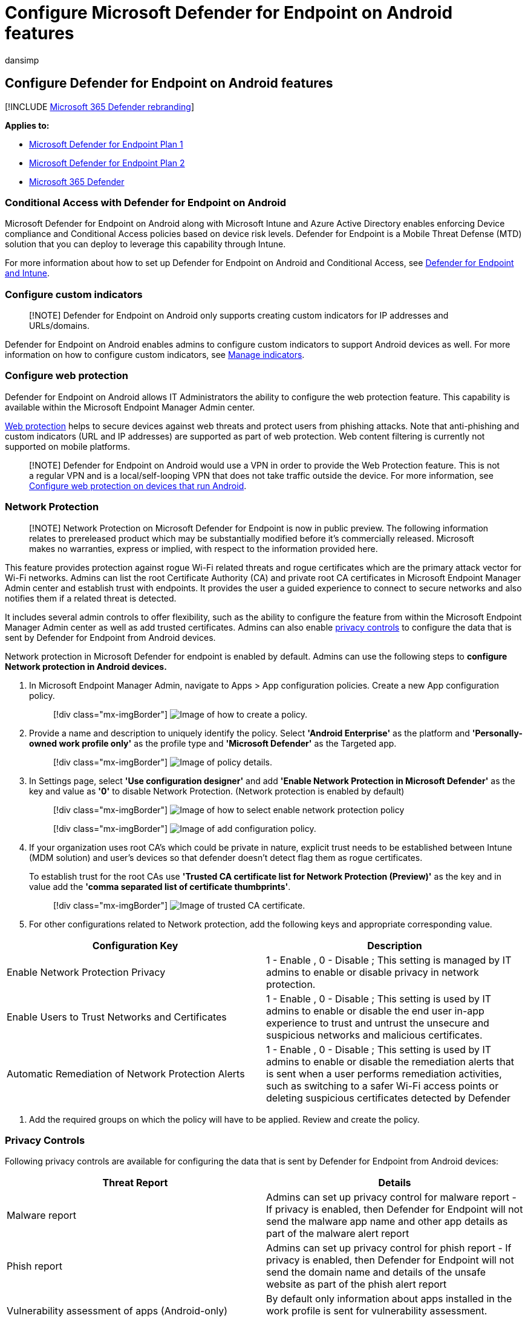 = Configure Microsoft Defender for Endpoint on Android features
:audience: ITPro
:author: dansimp
:description: Describes how to configure Microsoft Defender for Endpoint on Android
:experimental:
:keywords: microsoft, defender, Microsoft Defender for Endpoint, mde, android, configuration
:manager: dansimp
:ms.author: dansimp
:ms.collection: ["m365-security-compliance"]
:ms.localizationpriority: medium
:ms.mktglfcycl: deploy
:ms.pagetype: security
:ms.service: microsoft-365-security
:ms.sitesec: library
:ms.subservice: mde
:ms.topic: conceptual
:search.appverid: met150

== Configure Defender for Endpoint on Android features

[!INCLUDE xref:../../includes/microsoft-defender.adoc[Microsoft 365 Defender rebranding]]

*Applies to:*

* https://go.microsoft.com/fwlink/p/?linkid=2154037[Microsoft Defender for Endpoint Plan 1]
* https://go.microsoft.com/fwlink/p/?linkid=2154037[Microsoft Defender for Endpoint Plan 2]
* https://go.microsoft.com/fwlink/?linkid=2118804[Microsoft 365 Defender]

=== Conditional Access with Defender for Endpoint on Android

Microsoft Defender for Endpoint on Android along with Microsoft Intune and Azure Active Directory enables enforcing Device compliance and Conditional Access policies based on device risk levels.
Defender for Endpoint is a Mobile Threat Defense (MTD) solution that you can deploy to leverage this capability through Intune.

For more information about how to set up Defender for Endpoint on Android and Conditional Access, see link:/mem/intune/protect/advanced-threat-protection[Defender for Endpoint and Intune].

=== Configure custom indicators

____
[!NOTE] Defender for Endpoint on Android only supports creating custom indicators for IP addresses and URLs/domains.
____

Defender for Endpoint on Android enables admins to configure custom indicators to support Android devices as well.
For more information on how to configure custom indicators, see xref:manage-indicators.adoc[Manage indicators].

=== Configure web protection

Defender for Endpoint on Android allows IT Administrators the ability to configure the web protection feature.
This capability is available within the Microsoft Endpoint Manager Admin center.

xref:web-protection-overview.adoc[Web protection] helps to secure devices against web threats and protect users from phishing attacks.
Note that anti-phishing and custom indicators (URL and IP addresses) are supported as part of web protection.
Web content filtering is currently not supported on mobile platforms.

____
[!NOTE] Defender for Endpoint on Android would use a VPN in order to provide the Web Protection feature.
This is not a regular VPN and is a local/self-looping VPN that does not take traffic outside the device.
For more information, see link:/mem/intune/protect/advanced-threat-protection-manage-android[Configure web protection on devices that run Android].
____

=== Network Protection

____
[!NOTE] Network Protection on Microsoft Defender for Endpoint is now in public preview.
The following information relates to prereleased product which may be substantially modified before it's commercially released.
Microsoft makes no warranties, express or implied, with respect to the information provided here.
____

This feature provides protection against rogue Wi-Fi related threats and rogue certificates which are the primary attack vector for Wi-Fi networks.
Admins can list the root Certificate Authority (CA) and private root CA certificates in Microsoft Endpoint Manager Admin center and establish trust with endpoints.
It provides the user a guided experience to connect to secure networks and also notifies them if a related threat is detected.

It includes several admin controls to offer flexibility, such as the ability to configure the feature from within the Microsoft Endpoint Manager Admin center as well as add trusted certificates.
Admins can also enable link:/microsoft-365/security/defender-endpoint/android-configure#privacy-controls[privacy controls] to configure the data that is sent by Defender for Endpoint from Android devices.

Network protection in Microsoft Defender for endpoint is enabled by default.
Admins can use the following steps to *configure Network protection in Android devices.*

. In Microsoft Endpoint Manager Admin, navigate to Apps > App configuration policies.
Create a new App configuration policy.
+
____
[!div class="mx-imgBorder"] image:images/android-mem.png[Image of how to create a policy.]
____

. Provide a name and description to uniquely identify the policy.
Select *'Android Enterprise'* as the platform and *'Personally-owned work profile only'* as the profile type and *'Microsoft Defender'* as the Targeted app.
+
____
[!div class="mx-imgBorder"] image:images/appconfigdetails.png[Image of policy details.]
____

. In Settings page, select *'Use configuration designer'* and add *'Enable Network Protection in Microsoft Defender'* as the key and value as *'0'* to disable Network Protection.
(Network protection is enabled by default)
+
____
[!div class="mx-imgBorder"] image:images/selectnp.png[Image of how to select enable network protection policy]
____
+
____
[!div class="mx-imgBorder"] image:images/npvalue.png[Image of add configuration policy.]
____

. If your organization uses root CA's which could be private in nature, explicit trust needs to be established between Intune (MDM solution) and user's devices so that defender doesn't detect flag them as rogue certificates.
+
To establish trust for the root CAs use *'Trusted CA certificate list for Network Protection (Preview)'* as the key and in value add the *'comma separated list of certificate thumbprints'*.
+
____
[!div class="mx-imgBorder"] image:images/trustca.png[Image of trusted CA certificate.]
____

. For other configurations related to Network protection, add the following keys and appropriate corresponding value.
+
+
|===
| Configuration Key | Description

| Enable Network Protection Privacy
| 1 - Enable , 0 - Disable ; This setting is managed by IT admins to enable or disable privacy in network protection.

| Enable Users to Trust Networks and Certificates
| 1 - Enable , 0 - Disable ; This setting is used by IT admins to enable or disable the end user in-app experience to trust and untrust the unsecure and suspicious networks and malicious certificates.

| Automatic Remediation of Network Protection Alerts
| 1 - Enable , 0 - Disable ; This setting is used by IT admins to enable or disable the remediation alerts that is sent when a user performs remediation activities, such as switching to a safer Wi-Fi access points or deleting suspicious certificates detected by Defender
|===

. Add the required groups on which the policy will have to be applied.
Review and create the policy.

=== Privacy Controls

Following privacy controls are available for configuring the data that is sent by Defender for Endpoint from Android devices:

|===
| Threat Report | Details

| Malware report
| Admins can set up privacy control for malware report - If privacy is enabled, then Defender for Endpoint will not send the malware app name and other app details as part of the malware alert report

| Phish report
| Admins can set up privacy control for phish report - If privacy is enabled, then Defender for Endpoint will not send the domain name and details of the unsafe website as part of the phish alert report

| Vulnerability assessment of apps (Android-only)
| By default only information about apps installed in the work profile is sent for vulnerability assessment.
Admins can disable privacy to include personal apps

| Network Protection (preview)
| Admins can enable or disable privacy in network protection - If enabled, then Defender will not send network details.
|===

==== Configure privacy alert report

Admins can now enable privacy control for the phish report, malware report and network report sent by Microsoft Defender for Endpoint on android.
This will ensure that the domain name, app details and network details respectively are not sent as part of the alert whenever a corresponding threat is detected.

Admin Privacy Controls (MDM) Use the following steps to enable privacy.

. In Microsoft Endpoint Manager admin center, go to menu:Apps[App configuration policies > Add > Managed devices].
. Give the policy a menu:name, Platform[Android enterprise, select the profile type].
. Select *Microsoft Defender for Endpoint* as the target app.
. In Settings page, select *Use configuration designer* and add click on *Add*.
. Select the required privacy setting -
 ** Hide URLs in report
 ** Hide URLs in report for personal profile
 ** Hide app details in report
 ** Hide app details in report for personal profile
 ** Enable Network Protection Privacy
. To enable privacy, enter integer value as 1 and assign this policy to users.
By default, this value is set to 0 for MDE in work profile and 1 for MDE on personal profile.
. Review and assign this profile to targeted devices/users.

*End user privacy controls*

These controls help the end user to configure the information shared to their organization.

. For *Android Enterprise work profile*, end user controls will not be visible.
Admins control these settings.
. For *Android Enterprise personal profile*, the control is displayed under *Settings> Privacy*.
. Users will see a toggle for Unsafe Site Info, malicious application, and network protection.

These toggles will only be visible if enabled by the admin.
Users can decide if they want to send the information to their organization or not.

Enabling/disabling the above privacy controls will not impact the device compliance check or conditional access.

=== Configure vulnerability assessment of apps for BYOD devices

From version 1.0.3425.0303 of Microsoft Defender for Endpoint on Android, you'll be able to run vulnerability assessments of OS and apps installed on the onboarded mobile devices.

____
[!NOTE] Vulnerability assessment is part of xref:../defender-vulnerability-management/defender-vulnerability-management.adoc[Microsoft Defender Vulnerability Management] in Microsoft Defender for Endpoint.
____

*Notes about privacy related to apps from personal devices (BYOD):*

* For Android Enterprise with a work profile, only apps installed on the work profile will be supported.
* For other BYOD modes, by default, vulnerability assessment of apps will *not* be enabled.
However, when the device is on administrator mode, admins can explicitly enable this feature through Microsoft Endpoint Manager to get the list of apps installed on the device.
For more information, see details below.

==== Configure privacy for device administrator mode

Use the following steps to *enable vulnerability assessment of apps* from devices in *device administrator* mode for targeted users.

____
[!NOTE] By default, this is turned off for devices enrolled with device admin mode.
____

. In https://go.microsoft.com/fwlink/?linkid=2109431[Microsoft Endpoint Manager admin center] , go to *Devices* > *Configuration profiles* > *Create profile* and enter the following settings:
 ** *Platform*: Select Android device administrator
 ** *Profile*: Select "Custom" and click Create
. In the *Basics* section, specify a name and description of the profile.
. In the *Configuration settings*, select Add *OMA-URI* setting:
 ** *Name*: Enter a unique name and description for this OMA-URI setting so you can find it easily later.
 ** OMA-URI: *./Vendor/MSFT/DefenderATP/DefenderTVMPrivacyMode*
 ** Data type: Select Integer in the drop-down list.
 ** Value: Enter 0 to disable privacy setting (By default, the value is 1)
. Click *Next* and assign this profile to targeted devices/users.

==== Configure privacy for Android Enterprise work profile

Defender for Endpoint supports vulnerability assessment of apps in the work profile.
However, in case you want to turn this feature off for targeted users, you can use the following steps:

. In https://go.microsoft.com/fwlink/?linkid=2109431[Microsoft Endpoint Manager admin center] and go to *Apps* > *App configuration policies* > *Add* > *Managed devices*.
. Give the policy a name;
menu:Platform[Android Enterprise];
select the profile type.
. Select *Microsoft Defender for Endpoint* as the target app.
. In Settings page, select *Use configuration designer* and add *DefenderTVMPrivacyMode* as the key and value type as *Integer*
 ** To disable vulnerability of apps in the work profile, enter value as `1` and assign this policy to users.
By default, this value is set to `0`.
 ** For users with key set as `0`, Defender for Endpoint will send the list of apps from the work profile to the backend service for vulnerability assessment.
. Click *Next* and assign this profile to targeted devices/users.

Turning the above privacy controls on or off will not impact the device compliance check or conditional access.

=== Configure privacy for phishing alert report

Privacy control for phish report can be used to disable the collection of domain name or website information in the phish threat report.
This gives organizations the flexibility to choose whether they want to collect the domain name when a malicious or phish website is detected and blocked by Defender for Endpoint.

==== Configure privacy for phishing alert report on Android Device Administrator enrolled devices:

Use the following steps to turn it on for targeted users:

. In https://go.microsoft.com/fwlink/?linkid=2109431[Microsoft Endpoint Manager admin center] , go to *Devices* > *Configuration profiles* > *Create profile* and enter the following settings:
 ** *Platform*: Select Android device administrator.
 ** *Profile*: Select "Custom" and click *Create*.
. In the *Basics* section, specify a name and description of the profile.
. In the *Configuration settings*, select Add *OMA-URI* setting:
 ** *Name*: Enter a unique name and description for this OMA-URI setting so you can find it easily later.
 ** OMA-URI: *./Vendor/MSFT/DefenderATP/DefenderExcludeURLInReport*
 ** Data type: Select Integer in the drop-down list.
 ** Value: Enter 1 to enable privacy setting.
The default value is 0.
. Click *Next* and assign this profile to targeted devices/users.

Using this privacy control will not impact the device compliance check or conditional access.

==== Configure privacy for phishing alert report on Android Enterprise work profile

Use the following steps to turn on privacy for targeted users in the work profile:

. In https://go.microsoft.com/fwlink/?linkid=2109431[Microsoft Endpoint Manager admin center] and go to *Apps* > *App configuration policies* > *Add* > *Managed devices*.
. Give the policy a name, menu:Platform[Android Enterprise], select the profile type.
. Select *Microsoft Defender for Endpoint* as the target app.
. In Settings page, select *Use configuration designer* and add *DefenderExcludeURLInReport* as the key and value type as *Integer*.
 ** Enter *1 to enable privacy*.
The default value is 0.
. Click *Next* and assign this profile to targeted devices/users.

Turning the above privacy controls on or off will not impact the device compliance check or conditional access.

=== Configure privacy for malware threat report

Privacy control for malware threat report can be used to disable the collection of app details (name and package information) from the malware threat report.
This gives organizations the flexibility to choose whether they want to collect the app name when a malicious app is detected.

==== Configure privacy for malware alert report on Android Device Administrator enrolled devices:

Use the following steps to turn it on for targeted users:

. In https://go.microsoft.com/fwlink/?linkid=2109431[Microsoft Endpoint Manager admin center] , go to *Devices* > *Configuration profiles* > *Create profile* and enter the following settings:
 ** *Platform*: Select Android device administrator.
 ** *Profile*: Select "Custom" and click *Create*.
. In the *Basics* section, specify a name and description of the profile.
. In the *Configuration settings*, select Add *OMA-URI* setting:
 ** *Name*: Enter a unique name and description for this OMA-URI setting so you can find it easily later.
 ** OMA-URI: *./Vendor/MSFT/DefenderATP/DefenderExcludeAppInReport*
 ** Data type: Select Integer in the drop-down list.
 ** Value: Enter 1 to enable privacy setting.
The default value is 0.
. Click *Next* and assign this profile to targeted devices/users.

Using this privacy control will not impact the device compliance check or conditional access.
For example, devices with a malicious app will always have a risk level of "Medium".

==== Configure privacy for malware alert report on Android Enterprise work profile

Use the following steps to turn on privacy for targeted users in the work profile:

. In https://go.microsoft.com/fwlink/?linkid=2109431[Microsoft Endpoint Manager admin center] and go to *Apps* > *App configuration policies* > *Add* > *Managed devices*.
. Give the policy a name, menu:Platform[Android Enterprise], select the profile type.
. Select *Microsoft Defender for Endpoint* as the target app.
. In Settings page, select *Use configuration designer* and add *DefenderExcludeAppInReport* as the key and value type as *Integer*
 ** Enter *1 to enable privacy*.
The default value is 0.
. Click *Next* and assign this profile to targeted devices/users.

Using this privacy control will not impact the device compliance check or conditional access.
For example, devices with a malicious app will always have a risk level of "Medium".

=== Related topics

* xref:microsoft-defender-endpoint-android.adoc[Overview of Microsoft Defender for Endpoint on Android]
* xref:android-intune.adoc[Deploy Microsoft Defender for Endpoint on Android with Microsoft Intune]

